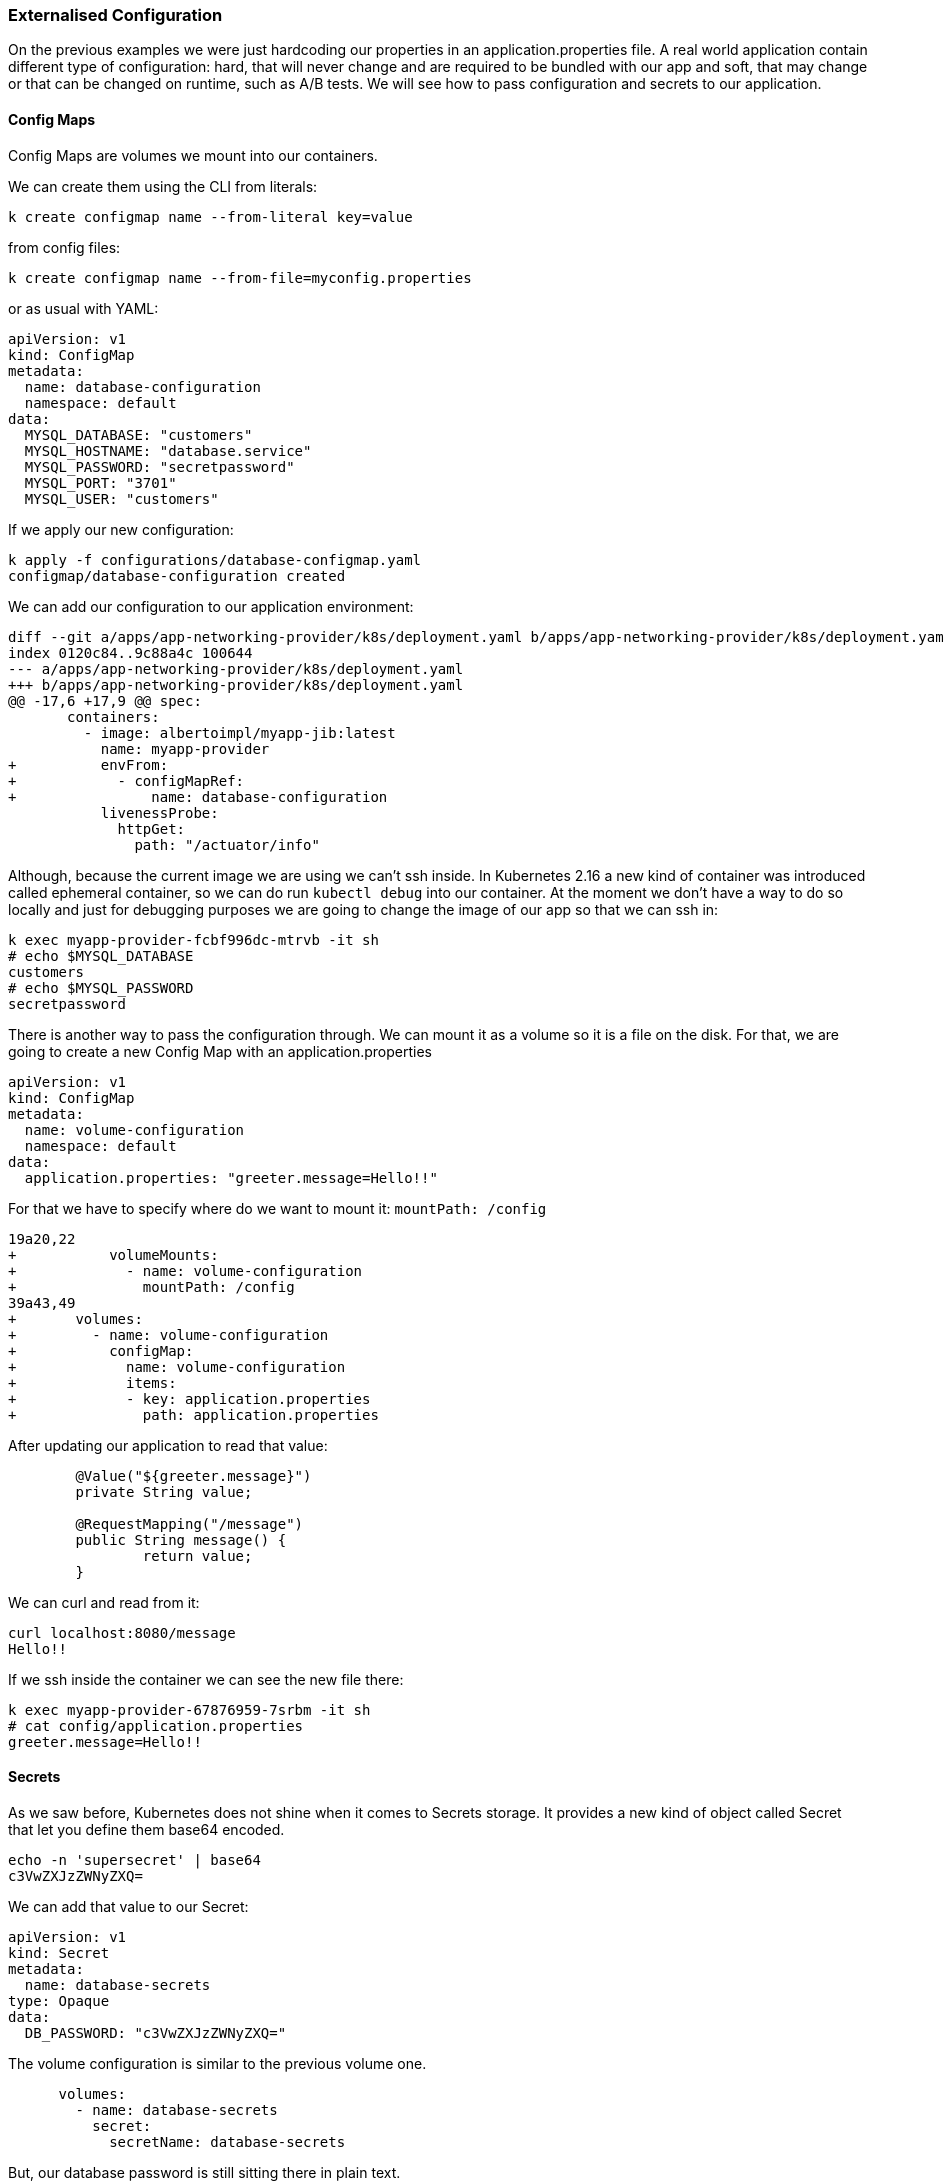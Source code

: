 === Externalised Configuration

On the previous examples we were just hardcoding our properties in an application.properties file.
A real world application contain different type of configuration: hard, that will never change and are required to be bundled with our app and soft, that may change or that can be changed on runtime, such as A/B tests.
We will see how to pass configuration and secrets to our application.

==== Config Maps

Config Maps are volumes we mount into our containers.

We can create them using the CLI from literals:

```
k create configmap name --from-literal key=value
```

from config files:

```
k create configmap name --from-file=myconfig.properties
```

or as usual with YAML:

```
apiVersion: v1
kind: ConfigMap
metadata:
  name: database-configuration
  namespace: default
data:
  MYSQL_DATABASE: "customers"
  MYSQL_HOSTNAME: "database.service"
  MYSQL_PASSWORD: "secretpassword"
  MYSQL_PORT: "3701"
  MYSQL_USER: "customers"
```

If we apply our new configuration:

```
k apply -f configurations/database-configmap.yaml
configmap/database-configuration created
```

We can add our configuration to our application environment:

```
diff --git a/apps/app-networking-provider/k8s/deployment.yaml b/apps/app-networking-provider/k8s/deployment.yaml
index 0120c84..9c88a4c 100644
--- a/apps/app-networking-provider/k8s/deployment.yaml
+++ b/apps/app-networking-provider/k8s/deployment.yaml
@@ -17,6 +17,9 @@ spec:
       containers:
         - image: albertoimpl/myapp-jib:latest
           name: myapp-provider
+          envFrom:
+            - configMapRef:
+                name: database-configuration
           livenessProbe:
             httpGet:
               path: "/actuator/info"
```

Although, because the current image we are using we can't ssh inside.
In Kubernetes 2.16 a new kind of container was introduced called ephemeral container, so we can do run `kubectl debug` into our container.
At the moment we don't have a way to do so locally and just for debugging purposes we are going to change the image of our app so that we can ssh in:

```
k exec myapp-provider-fcbf996dc-mtrvb -it sh
# echo $MYSQL_DATABASE
customers
# echo $MYSQL_PASSWORD
secretpassword
```

There is another way to pass the configuration through.
We can mount it as a volume so it is a file on the disk.
For that, we are going to create a new Config Map with an application.properties

```
apiVersion: v1
kind: ConfigMap
metadata:
  name: volume-configuration
  namespace: default
data:
  application.properties: "greeter.message=Hello!!"
```

For that we have to specify where do we want to mount it: `mountPath: /config`

```
19a20,22
+           volumeMounts:
+             - name: volume-configuration
+               mountPath: /config
39a43,49
+       volumes:
+         - name: volume-configuration
+           configMap:
+             name: volume-configuration
+             items:
+             - key: application.properties
+               path: application.properties
```

After updating our application to read that value:

```
	@Value("${greeter.message}")
	private String value;

	@RequestMapping("/message")
	public String message() {
		return value;
	}
```

We can curl and read from it:

```
curl localhost:8080/message
Hello!!
```

If we ssh inside the container we can see the new file there:

```
k exec myapp-provider-67876959-7srbm -it sh
# cat config/application.properties
greeter.message=Hello!!
```

==== Secrets

As we saw before, Kubernetes does not shine when it comes to Secrets storage.
It provides a new kind of object called Secret that let you define them base64 encoded.

```
echo -n 'supersecret' | base64
c3VwZXJzZWNyZXQ=

```

We can add that value to our Secret:

```
apiVersion: v1
kind: Secret
metadata:
  name: database-secrets
type: Opaque
data:
  DB_PASSWORD: "c3VwZXJzZWNyZXQ="
```

The volume configuration is similar to the previous volume one.

```
      volumes:
        - name: database-secrets
          secret:
            secretName: database-secrets
```

But, our database password is still sitting there in plain text.

```
k exec myapp-provider-8468d89dfd-89pt6 -it sh
# cat config/DB_PASSWORD
supersecret
```

We can see the values in the environment or sitting in the disk and that can be problematic for some organizations.

There are a few solutions:
Encrypting the data on rest: https://kubernetes.io/docs/tasks/administer-cluster/encrypt-data/
Using Sealed Secrets that allow us to encrypt everything on git: https://github.com/bitnami-labs/sealed-secrets
Using Vault to store them: https://github.com/coreos/vault-operator
